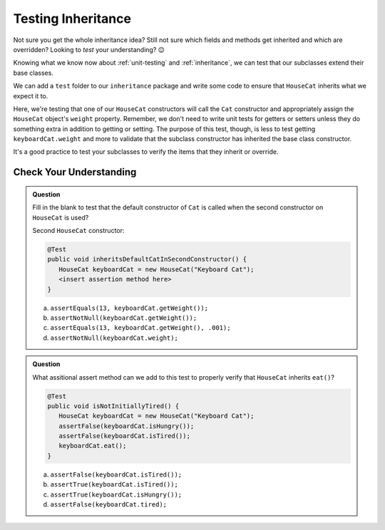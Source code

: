 Testing Inheritance
===================

Not sure you get the whole inheritance idea? Still not sure which fields and methods get inherited and 
which are overridden? Looking to *test* your understanding? 😉

Knowing what we know now about :ref:`unit-testing` and :ref:`inheritance`, we can test that our 
subclasses extend their base classes.

We can add a ``test`` folder to our ``inheritance`` package and write some code to ensure that 
``HouseCat`` inherits what we expect it to.

.. sourcecode:: java
   :linenos:

   @Test
   public void inheritsSuperInFirstConstructor() {
      HouseCat keyboardCat = new HouseCat("Keyboard Cat", 7);
      assertEquals(7, keyboardCat.getWeight(), .001);
   }

Here, we're testing that one of our ``HouseCat`` constructors will call the ``Cat`` constructor
and appropriately assign the ``HouseCat`` object's ``weight`` property. Remember, we don't need
to write unit tests for getters or setters unless they do something extra in addition to getting
or setting. The purpose of this test, though, is less to test getting ``keyboardCat.weight`` 
and more to validate that the subclass constructor has inherited the base class constructor.

It's a good practice to test your subclasses to verify the items that they inherit or override.

Check Your Understanding
------------------------

.. admonition:: Question

   
   Fill in the blank to test that the default constructor of ``Cat`` is called when the second 
   constructor on ``HouseCat`` is used?

   Second ``HouseCat`` constructor:

   .. sourcecode:: java
      :lineno-start: 14

      public HouseCat(String aName) {
        name = aName;
      }

   .. sourcecode:: java

      @Test
      public void inheritsDefaultCatInSecondConstructor() {
         HouseCat keyboardCat = new HouseCat("Keyboard Cat");
         <insert assertion method here>
      }

   a. ``assertEquals(13, keyboardCat.getWeight());``

   b. ``assertNotNull(keyboardCat.getWeight());``

   c. ``assertEquals(13, keyboardCat.getWeight(), .001);``

   d. ``assertNotNull(keyboardCat.weight);``

.. ans c, ``assertEquals(13, keyboardCat.getWeight(), .001);``

.. admonition:: Question

   What assitional assert method can we add to this test to properly verify that ``HouseCat``
   inherits ``eat()``?

   .. sourcecode:: java

      @Test
      public void isNotInitiallyTired() {
         HouseCat keyboardCat = new HouseCat("Keyboard Cat");
         assertFalse(keyboardCat.isHungry());
         assertFalse(keyboardCat.isTired());
         keyboardCat.eat();
      }

   a. ``assertFalse(keyboardCat.isTired());``

   b. ``assertTrue(keyboardCat.isTired());``

   c. ``assertTrue(keyboardCat.isHungry());``

   d. ``assertFalse(keyboardCat.tired);``

.. ans b, ``assertTrue(keyboardCat.isTired());``

